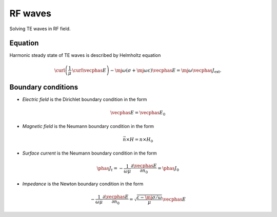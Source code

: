 RF waves
========
Solving TE waves in RF field.

Equation
^^^^^^^^
Harmonic steady state of TE waves is described by Helmholtz equation 

.. math::
   \curl \left( \frac{1}{\mu}\, \curl \vecphas{E} \right) - \mj \omega \left( \sigma + \mj \omega \varepsilon \right) \vecphas{E} = \mj \omega \vecphas{J}_{\mathrm{ext}}.
   
Boundary conditions
^^^^^^^^^^^^^^^^^^^
* *Electric field* is the Dirichlet boundary condition in the form 

.. math::
   \vecphas{E} = \vecphas{E}_0
   
* *Magnetic field* is the Neumann boundary condition in the form 

.. math::
   \vec{n} \times H = n \times H_0
   
* *Surface current* is the Neumann boundary condition in the form

.. math::
    \phas{J}_{t} = - \frac{1}{\omega \mu} \frac{\partial \vecphas{E}}{\partial n_0} = \phas{J}_0

* *Impedance* is the Newton boundary condition in the form 

.. math::
    - \frac{1}{\omega \mu} \frac{\partial \vecphas{E}}{\partial n_0} = \sqrt{\frac{\varepsilon - \mj \sigma / \omega}{\mu}} \vecphas{E}          
 
